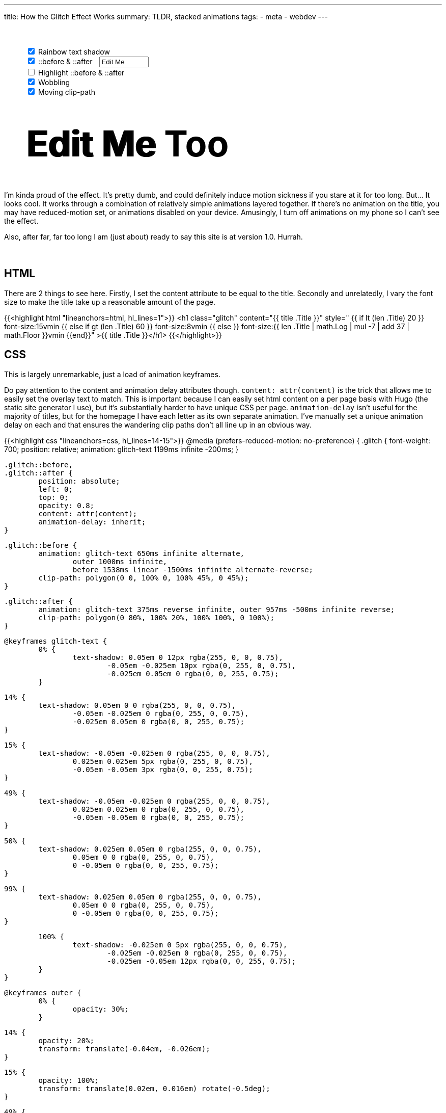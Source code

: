 ---
title: How the Glitch Effect Works
summary: TLDR, stacked animations
tags:
  - meta
  - webdev
---

++++
	<div style="margin: 50px auto 50px auto; width: 90%">

		<input id="rainbow" type="checkbox" autocomplete="off" checked
		onChange="document.getElementById('editable').classList.toggle('rainbow')">

		<label for="rainbow">Rainbow text shadow</label>


		<br>
		<input id="pseudo" type="checkbox" autocomplete="off" checked
		onChange="
			document.getElementById('editable').classList.toggle('pseudo');
			if (!this.checked) {
				document.getElementById('wobble').disabled = true;
				document.getElementById('clipper').disabled = true;
				document.getElementById('overlay').disabled = true;
			} else {
				document.getElementById('wobble').disabled = false;
				document.getElementById('clipper').disabled = false;
				document.getElementById('overlay').disabled = false; }">

		<label for="pseudo">::before & ::after</label>

		<input id="pseudo-text" type="text" autocomplete="off" value="Edit Me"
		style="margin-left: 10px; width: 13ch"
		onInput="
			document.getElementById('editable').setAttribute('pseudo-text', this.value);
			if (this.value.trim() == '') {
				document.getElementById('wobble').disabled = true;
				document.getElementById('clipper').disabled = true;
				document.getElementById('overlay').disabled = true;
			} else if (document.getElementById('pseudo').checked) {
				document.getElementById('wobble').disabled = false;
				document.getElementById('clipper').disabled = false;
				document.getElementById('overlay').disabled = false; }">

		<br>
		<input id="overlay" type="checkbox" autocomplete="off"
		onChange="document.getElementById('editable').classList.toggle('overlay')">

		<label for="overlay">Highlight ::before & ::after</label>


		<br>
		<input id="wobble" type="checkbox" autocomplete="off" checked
		onChange="document.getElementById('editable').classList.toggle('wobble')">

		<label for="wobble">Wobbling</label>


		<br>
		<input id="clipper" type="checkbox" autocomplete="off" checked
		onChange="document.getElementById('editable').classList.toggle('clipper')">

		<label for="clipper">Moving clip-path</label>
	</div>

	<h2 id="editable" class="rainbow pseudo wobble clipper" contenteditable="true" pseudo-text="Edit Me";
	style="margin: 20px auto 50px auto; width: 90%">Edit Me Too</h2>


	<style id="styles">
		#editable {
			font-size: 5em;
			font-weight: 700;
			position: relative;
			margin: 0 auto;
			white-space: pre;
		}

		#editable::before,
		#editable::after {
			position: absolute;
			left: 3px;
			top: 0;
			opacity: 0.8;
			overflow: hidden;
			animation-delay: inherit;
			content: attr(pseudo-text);
		}

		#editable:not(.pseudo)::before,
		#editable:not(.pseudo)::after {
			display: none;
		}

		#editable.overlay::before,
		#editable.overlay::after {
			color: #999;
		}

		#editable.rainbow { animation: rainbow-text 1199ms infinite -200ms; }

		#editable.rainbow::after { animation: rainbow-text 375ms reverse infinite; }
		#editable.wobble::after { animation: wobble 957ms -500ms infinite reverse; }
		#editable.rainbow.wobble::after { animation: rainbow-text 375ms reverse infinite, wobble 957ms -500ms infinite reverse; }

		#editable.rainbow::before { animation: rainbow-text 650ms infinite alternate; }
		#editable.wobble::before { animation: wobble 1000ms infinite; }
		#editable.clipper::before { animation: clipper 1538ms linear -1500ms infinite alternate-reverse; }
		#editable.rainbow.wobble::before { animation: rainbow-text 650ms infinite alternate, wobble 1000ms infinite; }
		#editable.wobble.clipper::before { animation: wobble 1000ms infinite, clipper 1538ms linear -1500ms infinite alternate-reverse; }
		#editable.rainbow.clipper::before { animation: rainbow-text 650ms infinite alternate, clipper 1538ms linear -1500ms infinite alternate-reverse; }
		#editable.rainbow.wobble.clipper::before { animation: rainbow-text 650ms infinite alternate, wobble 1000ms infinite, clipper 1538ms linear -1500ms infinite alternate-reverse; }

	</style>
++++

I'm kinda proud of the effect. It's pretty dumb, and could definitely induce motion sickness if you stare at it for too long. But... It looks cool. It works through a combination of relatively simple animations layered together.
If there's no animation on the title, you may have reduced-motion set, or animations disabled on your device. Amusingly, I turn off animations on my phone so I can't see the effect.

Also, after far, far too long I am (just about) ready to say this site is at version 1.0. Hurrah.
{empty} +
{empty} +
{empty} +

== HTML
There are 2 things to see here.
Firstly, I set the content attribute to be equal to the title.
Secondly and unrelatedly, I vary the font size to make the title take up a reasonable amount of the page.


{{<highlight html "lineanchors=html, hl_lines=1">}}
<h1 class="glitch" content="{{ title .Title }}"
style="
	{{ if lt (len .Title) 20 }}
		font-size:15vmin
	{{ else if gt (len .Title) 60 }}
		font-size:8vmin
	{{ else }}
		font-size:{{ len .Title | math.Log | mul -7 | add 37 | math.Floor  }}vmin
	{{end}}"
>{{ title .Title }}</h1>
{{</highlight>}}


== CSS
This is largely unremarkable, just a load of animation keyframes.

Do pay attention to the content and animation delay attributes though. `content: attr(content)` is the trick that allows me to easily set the overlay text to match. This is important because I can easily set html content on a per page basis with Hugo (the static site generator I use), but it's substantially harder to have unique CSS per page.
`animation-delay` isn't useful for the majority of titles, but for the homepage I have each letter as its own separate animation. I've manually set a unique animation delay on each and that ensures the wandering clip paths don't all line up in an obvious way.

{{<highlight css "lineanchors=css, hl_lines=14-15">}}
@media (prefers-reduced-motion: no-preference) {
	.glitch {
		font-weight: 700;
		position: relative;
		animation: glitch-text 1199ms infinite -200ms;
	}

	.glitch::before,
	.glitch::after {
		position: absolute;
		left: 0;
		top: 0;
		opacity: 0.8;
		content: attr(content);
		animation-delay: inherit;
	}

	.glitch::before {
		animation: glitch-text 650ms infinite alternate,
			outer 1000ms infinite,
			before 1538ms linear -1500ms infinite alternate-reverse;
		clip-path: polygon(0 0, 100% 0, 100% 45%, 0 45%);
	}

	.glitch::after {
		animation: glitch-text 375ms reverse infinite, outer 957ms -500ms infinite reverse;
		clip-path: polygon(0 80%, 100% 20%, 100% 100%, 0 100%);
	}

	@keyframes glitch-text {
		0% {
			text-shadow: 0.05em 0 12px rgba(255, 0, 0, 0.75),
				-0.05em -0.025em 10px rgba(0, 255, 0, 0.75),
				-0.025em 0.05em 0 rgba(0, 0, 255, 0.75);
		}

		14% {
			text-shadow: 0.05em 0 0 rgba(255, 0, 0, 0.75),
				-0.05em -0.025em 0 rgba(0, 255, 0, 0.75),
				-0.025em 0.05em 0 rgba(0, 0, 255, 0.75);
		}

		15% {
			text-shadow: -0.05em -0.025em 0 rgba(255, 0, 0, 0.75),
				0.025em 0.025em 5px rgba(0, 255, 0, 0.75),
				-0.05em -0.05em 3px rgba(0, 0, 255, 0.75);
		}

		49% {
			text-shadow: -0.05em -0.025em 0 rgba(255, 0, 0, 0.75),
				0.025em 0.025em 0 rgba(0, 255, 0, 0.75),
				-0.05em -0.05em 0 rgba(0, 0, 255, 0.75);
		}

		50% {
			text-shadow: 0.025em 0.05em 0 rgba(255, 0, 0, 0.75),
				0.05em 0 0 rgba(0, 255, 0, 0.75),
				0 -0.05em 0 rgba(0, 0, 255, 0.75);
		}

		99% {
			text-shadow: 0.025em 0.05em 0 rgba(255, 0, 0, 0.75),
				0.05em 0 0 rgba(0, 255, 0, 0.75),
				0 -0.05em 0 rgba(0, 0, 255, 0.75);
		}

		100% {
			text-shadow: -0.025em 0 5px rgba(255, 0, 0, 0.75),
				-0.025em -0.025em 0 rgba(0, 255, 0, 0.75),
				-0.025em -0.05em 12px rgba(0, 0, 255, 0.75);
		}
	}

	@keyframes outer {
		0% {
			opacity: 30%;
		}

		14% {
			opacity: 20%;
			transform: translate(-0.04em, -0.026em);
		}

		15% {
			opacity: 100%;
			transform: translate(0.02em, 0.016em) rotate(-0.5deg);
		}

		49% {
			transform: rotate(0.1deg);
			opacity: 80%;
		}

		50% {
			transform: rotate(-0.2deg);
		}

		60% {
			transform: rotate(0.1deg) translate(0.015em, 0.002em);
			opacity: 40%;
		}
	}

	@keyframes before {
		0% {
			clip-path: polygon(0 0, 100% 0, 100% 45%, 0 45%);
		}

		20% {
			clip-path: polygon(0 0, 100% 0, 100% 45%, 0 75%);
		}

		22% {
			clip-path: polygon(0 0, 100% 0, 100% 35%, 0 25%);
		}

		75% {
			clip-path: polygon(0 0, 100% 0, 100% 35%, 0 25%);
		}

		76% {
			clip-path: polygon(0 0, 100% 0, 100% 5%, 0 75%);
		}
	}
}
{{</highlight>}}
